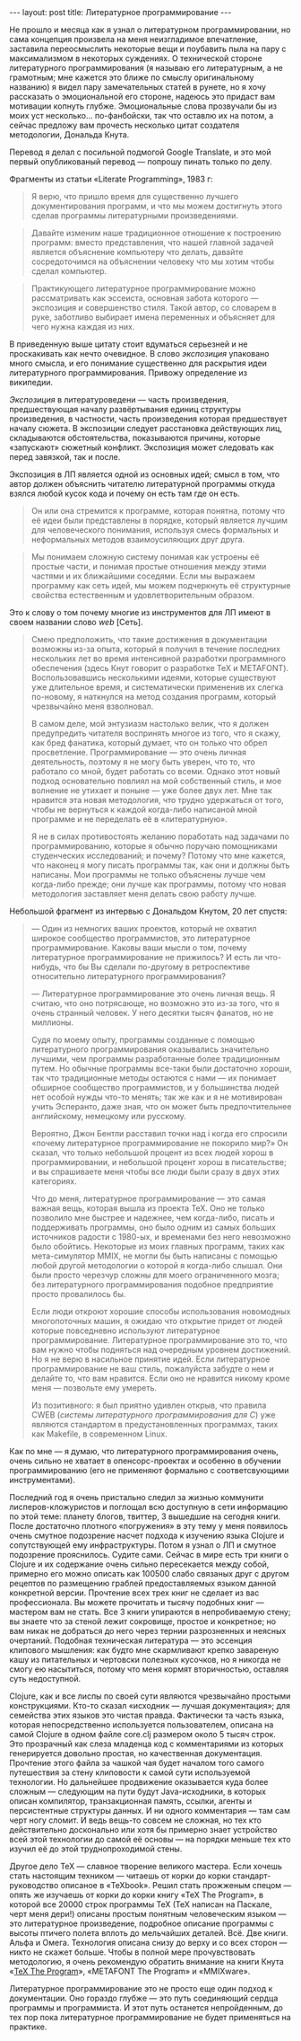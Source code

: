 #+OPTIONS: H:3 num:nil toc:nil \n:nil @:t ::t |:t ^:t -:t f:t *:t TeX:t LaTeX:nil skip:nil d:t tags:not-in-toc
#+STARTUP: SHOWALL INDENT
#+STARTUP: HIDESTARS
#+BEGIN_HTML
---
layout: post
title: Литературное программирование
---
#+END_HTML

Не прошло и месяца как я узнал о литературном программировании, но
сама концепция произвела на меня неизгладимое впечатление, заставила
переосмыслить некоторые вещи и поубавить пыла на пару с максимализмом
в некоторых суждениях. О технической стороне литературного
программирования (я называю его литературным, а не грамотным; мне
кажется это ближе по смыслу оригинальному названию) я видел пару
замечательных статей в рунете, но я хочу рассказать о эмоциональной
его стороне, надеюсь это придаст вам мотивации копнуть
глубже. Эмоциональные слова прозвучали бы из моих уст
несколько... по-фанбойски, так что оставлю их на потом, а сейчас
предложу вам прочесть несколько цитат создателя методологии, Дональда
Кнута. 

Перевод я делал с посильной подмогой Google Translate, и это мой
первый опубликованый перевод — попрошу пинать только по делу.

Фрагменты из статьи «Literate Programming», 1983 г:

#+begin_quote
Я верю, что пришло время для существенно лучшего документирования
программ, и что мы можем достигнуть этого сделав программы
литературными произведениями.
#+end_quote

#+begin_quote
Давайте изменим наше традиционное отношение к построению программ:
вместо представления, что нашей главной задачей является объяснение
компьютеру что делать, давайте сосредоточимся на объяснении человеку
что мы хотим чтобы сделал компьютер.
#+end_quote

#+begin_quote
Практикующего литературное программирование можно рассматривать как
эссеиста, основная забота которого — экспозиция и совершенство
стиля. Такой автор, со словарем в руке, заботливо выбирает имена
переменных и объясняет для чего нужна каждая из них.
#+end_quote

В приведенную выше цитату стоит вдуматься серьезней и не проскакивать
как нечто очевидное. В слово /экспозиция/ упаковано много смысла, и
его понимание существенно для раскрытия идеи литературного
программирования. Привожу определение из википедии.

/Экспозиция/ в литературоведени — часть произведения, предшествующая
началу развёртывания единиц структуры произведения, в частности, часть
произведения которая предшествует началу сюжета. В экспозиции следует
расстановка действующих лиц, складываются обстоятельства, показываются
причины, которые «запускают» сюжетный конфликт. Экспозиция может
следовать как перед завязкой, так и после.

Экспозиция в ЛП является одной из основных идей; смысл в том, что
автор должен объяснить читателю литературной программы откуда взялся
любой кусок кода и почему он есть там где он есть.

#+begin_quote
Он или она стремится к программе, которая понятна, потому что её идеи
были представлены в порядке, который является лучшим для человеческого
понимания, используя смесь формальных и неформальных методов
взаимоусиляющих друг друга.
#+end_quote

#+begin_quote
Мы понимаем сложную систему понимая как устроены её простые части, и
понимая простые отношения между этими частями и их ближайшими
соседями. Если мы выражаем программу как сеть идей, мы можем
подчеркнуть её структурные свойства естественным и удовлетворительным
образом.
#+end_quote

Это к слову о том почему многие из инструментов для ЛП имеют в своем
названии слово /web/ [Сеть].

#+begin_quote
Смею предположить, что такие достижения в документации возможны из-за
опыта, который я получил в течение последних нескольких лет во время
интенсивной разработки программного обеспечения (здесь Кнут говорит о
разработке TeX и METAFONT). Воспользовавшись несколькими идеями, которые
существуют уже длительное время, и систематически примененив их слегка
по-новому, я наткнулся на метод создания программ, который чрезвычайно
меня взволновал.

В самом деле, мой энтузиазм настолько велик, что я должен предупредить
читателя воспринять многое из того, что я скажу, как бред фанатика,
который думает, что он только что обрел
просветление. Программирование — это очень личная деятельность,
поэтому я не могу быть уверен, что то, что работало со мной, будет
работать со всеми. Однако этот новый подход основательно повлиял на
мой собственный стиль, и мое волнение не утихает и поныне — уже более
двух лет. Мне так нравится эта новая методология, что трудно
удержаться от того, чтобы не вернуться к каждой когда-либо написаной
мной программе и не переделать её в «литературную».

Я не в силах противостоять желанию поработать над задачами по
программированию, которые я обычно поручаю помощниками студенческих
исследований; и почему? Потому что мне кажется, что наконец я могу
писать программы так, как они и должны быть написаны. Мои программы не
только объяснены лучше чем когда-либо прежде; они лучше как программы,
потому что новая методология заставляет меня делать свою работу лучше.
#+end_quote

Небольшой фрагмент из интервью с Дональдом Кнутом, 20 лет спустя:

#+begin_quote
— Один из немногих ваших проектов, который не охватил широкое
сообщество программистов, это литературное программирование. Каковы
ваши мысли о том, почему литературное программирование не прижилось? И
есть ли что-нибудь, что бы Вы сделали по-другому в ретроспективе
относительно литературного программирования?

— Литературное программирование это очень личная вещь. Я считаю, что оно
потрясающе, но возможно это из-за того, что я очень странный
человек. У него десятки тысяч фанатов, но не миллионы.

Судя по моему опыту, программы созданные с помощью литературного
программирования оказывались значительно лучшими, чем программы
разработанные более традиционным путем. Но обычные программы все-таки
были достаточно хороши, так что традиционные методы остаются с нами —
их понимает обширное сообщество программистов, и у большинства людей
нет особой нужды что-то менять; так же как и я не мотивирован учить
Эсперанто, даже зная, что он может быть предпочтительнее английскому,
немецкому или русскому.

Вероятно, Джон Бентли расставил точки над i когда его спросили «почему
литературное программирование не покорило мир?» Он сказал, что только
небольшой процент из всех людей хорош в программировании, и небольшой
процент хорош в писательстве; и вы спрашиваете меня чтобы все люди
были сразу в двух этих категориях.

Что до меня, литературное программирование — это самая важная вещь,
которая вышла из проекта TeX. Оно не только позволило мне быстрее и
надежнее, чем когда-либо, писать и поддерживать программы, оно было
одним из самых больших источников радости с 1980-ых, и временами без
него невозможно было обойтись. Некоторые из моих главных программ,
таких как мета-симулятор MMIX, не могли бы быть написаны с помощью
любой другой методологии о которой я когда-либо слышал. Они были
просто черезчур сложны для моего ограниченного мозга; без
литературного программирования подобное предприятие просто провалилось
бы.

Если люди откроют хорошие способы использования новомодных
многопоточных машин, я ожидаю что открытие придет от людей которые
повседневно используют литературное программирование. Литературное
программирование это то, что вам нужно чтобы подняться над очередным
уровнем достижений. Но я не верю в насильное принятие идей. Если
литературное программирование не ваш стиль, пожалуйста забудте о нем и
делайте то, что вам нравится. Если оно не нравится никому кроме меня —
позвольте ему умереть.

Из позитивного: я был приятно удивлен открыв, что правила CWEB
(/системы литературного программирования для C/) уже являются
стандартом в предустановленных программах, таких как Makefile, в
современном Linux.
#+end_quote

Как по мне — я думаю, что литературного программирования очень, очень
сильно не хватает в опенсорс-проектах и особенно в обучении
программированию (его не применяют формально с соответсвующими
инструментами).

Последний год я очень пристально следил за жизнью коммунити
лисперов-кложуристов и поглощал всю доступную в сети информацию по
этой теме: планету блогов, твиттер, 3 вышедшие на сегодня книги. После
достаточно плотного «погружения» в эту тему у меня появилось очень
смутное подозрение насчет подхода к изучению языка Clojure и
сопутствующей ему инфраструктуры. Потом я узнал о ЛП и смутное
подозрение прояснилось. Судите сами. Сейчас в мире есть три книги о
Clojure и их содержание очень сильно пересекается между собой,
примерно его можно описать как 100500 слабо связаных друг с другом
рецептов по размещению граблей предоставляемых языком данной
конкретной версии. Прочтение всех трех книг не сделает из вас
профессионала. Вы можете прочитать и тысячу подобных книг — мастером
вам не стать. Все 3 книги упираются в непробиваемую стену; вы знаете
что за стеной лежит сокровище, простое и конкретное; но вам никак не
добраться до него через тернии разрозненных и неясных
очертаний. Подобная техническая литература — это эссенция клипового
мышления: как будто мне скармливают крепко завареную кашу из
питательных и чертовски полезных кусочков, но я никогда не смогу ею
насытиться, потому что меня кормят вторичностью, оставляя суть
недоступной.

Clojure, как и все лиспы по своей сути являются чрезвычайно простыми
конструкциями. Кто-то сказал «исходник — лучшая документация»; для
семейства этих языков это чистая правда. Фактически та часть языка,
которая непосредственно используется пользователем, описана на самой
Clojure в одном файле core.clj размером около 5 тысяч строк. Это
прозрачный как слеза младенца код с комментариями из которых
генерируется довольно простая, но качественная документация. Прочтение
этого файла за чашкой чая будет началом того самого путешествия за
стену клиповости к самой сути используемой технологии. Но дальнейшее
продвижение оказывается куда более сложным — следующим на пути будут
Java-исходники, в которых описан компилятор, транзакционная память,
ссылки, агенты и персистентные структуры данных. И ни одного
комментария — там сам черт ногу сломит. И ведь вещь-то совсем не
сложная, но тех кто действительно досконально или хотя бы примерно
знает устройство всей этой технологии до самой её основы — на порядки
меньше тех кто изучил её до этой труднопроходимой стены.

Другое дело TeX — славное творение великого мастера. Если хочешь стать
настоящим техником — читаешь от корки до корки стандарт-руководство
описаное в «TeXbook». Решил стать прожженым спецом — опять же изучаешь
от корки до корки книгу «TeX The Program», в которой все 20000 строк
программы TeX (TeX написан на Паскале, черт меня дери!) описаны
простым понятным человеческим языком — это литературное произведение,
подробное описание программы с высоты птичего полета вплоть до
мельчайших деталей. Всё. Две книги. Альфа и Омега. Технология описана
снизу до верху и со всех сторон — никто не скажет больше. Чтобы в
полной мере прочувствовать методологию, я очень рекомендую обратить
внимание на книги Кнута «[[http://db.tt/X8debml][TeX The Program]]», «METAFONT The Program» и
«MMIXware».

Литературное программирование это не просто еще один подход к
документации. Оно гораздо глубже — это путь соединяющий сердца
программы и программиста. И этот путь останется непройденным, до тех
пор пока литературное программирование не будет применяться на
практике.

